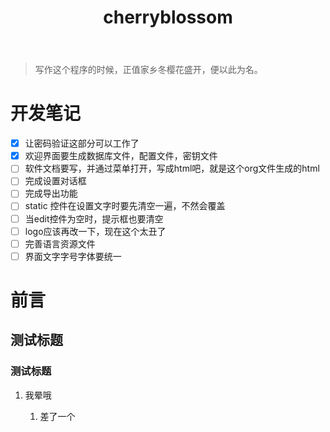 ﻿

#+TITLE: cherryblossom
#+OPTIONS: toc:2 num:nil ^:nil


#+BEGIN_QUOTE
写作这个程序的时候，正值家乡冬樱花盛开，便以此为名。
#+END_QUOTE


* 开发笔记

  - [X] 让密码验证这部分可以工作了
  - [X] 欢迎界面要生成数据库文件，配置文件，密钥文件
  - [ ] 软件文档要写，并通过菜单打开，写成html吧，就是这个org文件生成的html
  - [ ] 完成设置对话框
  - [ ] 完成导出功能
  - [ ] static 控件在设置文字时要先清空一遍，不然会覆盖
  - [ ] 当edit控件为空时，提示框也要清空
  - [ ] logo应该再改一下，现在这个太丑了
  - [ ] 完善语言资源文件
  - [ ] 界面文字字号字体要统一


* 前言

** 测试标题 

*** 测试标题

**** 我晕哦


***** 差了一个
